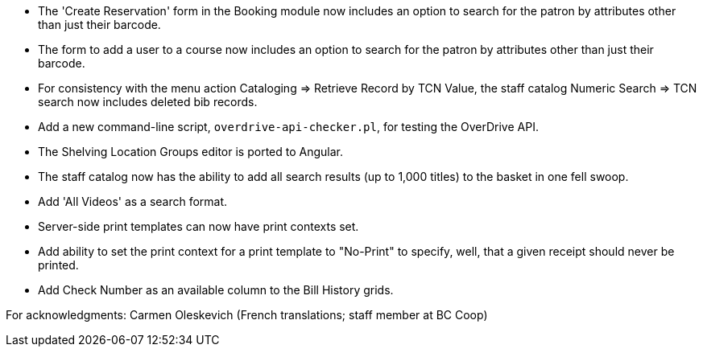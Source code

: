 
 * The 'Create Reservation' form in the Booking module now includes
   an option to search for the patron by attributes other than just
   their barcode.
 * The form to add a user to a course now includes an option to search
   for the patron by attributes other than just their barcode.
 * For consistency with the menu action Cataloging => Retrieve Record by
   TCN Value, the staff catalog Numeric Search => TCN search now includes
   deleted bib records.
 * Add a new command-line script, `overdrive-api-checker.pl`, for testing
   the OverDrive API.
 * The Shelving Location Groups editor is ported to Angular.
 * The staff catalog now has the ability to add all search results (up to
   1,000 titles) to the basket in one fell swoop.
 * Add 'All Videos' as a search format.
 * Server-side print templates can now have print contexts set.
 * Add ability to set the print context for a print template to "No-Print"
   to specify, well, that a given receipt should never be printed.
 * Add Check Number as an available column to the Bill History grids.

For acknowledgments: Carmen Oleskevich (French translations; staff member at BC Coop)
